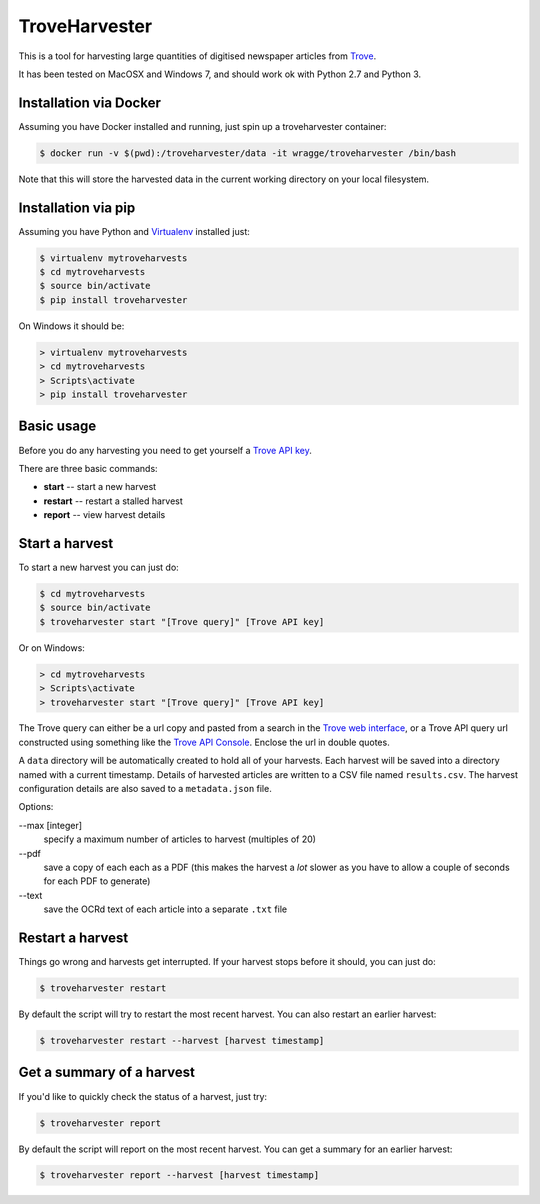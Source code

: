 ..
    TroveHarvester - A tool for harvesting digitised newspaper articles from Trove

    Written in 2016 by Tim Sherratt tim@discontents.com.au

    To the extent possible under law, the author(s) have dedicated all copyright and related and neighboring rights to this software to the public domain worldwide. This software is distributed without any warranty.

    You should have received a copy of the CC0 Public Domain Dedication along with this software. If not, see <http://creativecommons.org/publicdomain/zero/1.0/>.

TroveHarvester
==============

This is a tool for harvesting large quantities of digitised newspaper articles from `Trove <http://trove.nla.gov.au>`_.

It has been tested on MacOSX and Windows 7, and should work ok with Python 2.7 and Python 3.

Installation via Docker
-----------------------

Assuming you have Docker installed and running, just spin up a troveharvester container:

.. code-block:: bash

    $ docker run -v $(pwd):/troveharvester/data -it wragge/troveharvester /bin/bash

Note that this will store the harvested data in the current working directory on your local filesystem.

Installation via pip
--------------------

Assuming you have Python and `Virtualenv <https://virtualenv.pypa.io/en/latest/>`_ installed just:

.. code-block:: bash

    $ virtualenv mytroveharvests
    $ cd mytroveharvests
    $ source bin/activate
    $ pip install troveharvester

On Windows it should be:

.. code-block:: bash

    > virtualenv mytroveharvests
    > cd mytroveharvests
    > Scripts\activate
    > pip install troveharvester

Basic usage
-----------

Before you do any harvesting you need to get yourself a `Trove API key <http://help.nla.gov.au/trove/building-with-trove/api>`_.

There are three basic commands:

* **start** -- start a new harvest
* **restart** -- restart a stalled harvest
* **report** -- view harvest details

Start a harvest
---------------

To start a new harvest you can just do:

.. code-block:: bash

    $ cd mytroveharvests
    $ source bin/activate
    $ troveharvester start "[Trove query]" [Trove API key]

Or on Windows:

.. code-block:: bash

    > cd mytroveharvests
    > Scripts\activate
    > troveharvester start "[Trove query]" [Trove API key]

The Trove query can either be a url copy and pasted from a search in the `Trove web interface <http://trove.nla.gov.au/newspaper/>`_, or a Trove API query url constructed using something like the `Trove API Console <https://troveconsole.herokuapp.com/>`_. Enclose the url in double quotes.

A  ``data`` directory will be automatically created to hold all of your harvests. Each harvest will be saved into a directory named with a current timestamp. Details of harvested articles are written to a CSV file named ``results.csv``. The harvest configuration details are also saved to a ``metadata.json`` file.

Options:

--max [integer]
    specify a maximum number of articles to harvest (multiples of 20)

\--pdf
    save a copy of each each as a PDF (this makes the harvest a *lot* slower as you have to allow a couple of seconds for each PDF to generate)

\--text
    save the OCRd text of each article into a separate ``.txt`` file

Restart a harvest
-----------------

Things go wrong and harvests get interrupted. If your harvest stops before it should, you can just do:

.. code-block:: bash

    $ troveharvester restart

By default the script will try to restart the most recent harvest. You can also restart an earlier harvest:

.. code-block:: bash

    $ troveharvester restart --harvest [harvest timestamp]

Get a summary of a harvest
--------------------------

If you'd like to quickly check the status of a harvest, just try:

.. code-block:: bash

    $ troveharvester report

By default the script will report on the most recent harvest. You can get a summary for an earlier harvest:

.. code-block:: bash

    $ troveharvester report --harvest [harvest timestamp]
